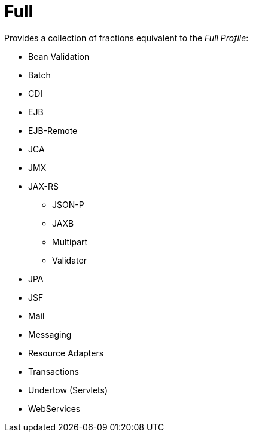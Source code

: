 = Full

Provides a collection of fractions equivalent to the _Full Profile_:

* Bean Validation
* Batch
* CDI
* EJB
* EJB-Remote
* JCA
* JMX
* JAX-RS
** JSON-P
** JAXB
** Multipart
** Validator
* JPA
* JSF
* Mail
* Messaging
* Resource Adapters
* Transactions
* Undertow (Servlets)
* WebServices
